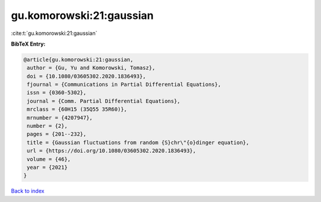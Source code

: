 gu.komorowski:21:gaussian
=========================

:cite:t:`gu.komorowski:21:gaussian`

**BibTeX Entry:**

.. code-block:: bibtex

   @article{gu.komorowski:21:gaussian,
    author = {Gu, Yu and Komorowski, Tomasz},
    doi = {10.1080/03605302.2020.1836493},
    fjournal = {Communications in Partial Differential Equations},
    issn = {0360-5302},
    journal = {Comm. Partial Differential Equations},
    mrclass = {60H15 (35Q55 35R60)},
    mrnumber = {4207947},
    number = {2},
    pages = {201--232},
    title = {Gaussian fluctuations from random {S}chr\"{o}dinger equation},
    url = {https://doi.org/10.1080/03605302.2020.1836493},
    volume = {46},
    year = {2021}
   }

`Back to index <../By-Cite-Keys.rst>`_
